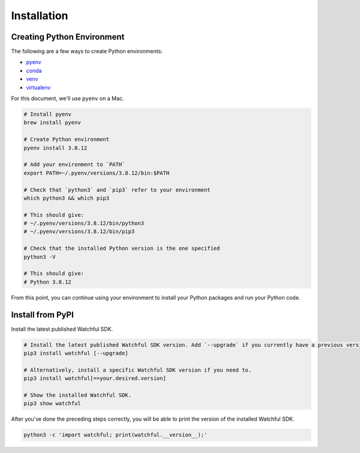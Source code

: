 Installation
============

Creating Python Environment
---------------------------

The following are a few ways to create Python environments:

* `pyenv <https://github.com/pyenv/pyenv>`_
* `conda <https://docs.conda.io/projects/conda/en/latest/user-guide/tasks/manage-environments.html>`_
* `venv <https://docs.python.org/3/library/venv.html>`_
* `virtualenv <https://virtualenv.pypa.io/en/latest/>`_

For this document, we'll use ``pyenv`` on a Mac.

.. code-block:: bash

    # Install pyenv
    brew install pyenv

    # Create Python environment
    pyenv install 3.8.12

    # Add your environment to `PATH`
    export PATH=~/.pyenv/versions/3.8.12/bin:$PATH

    # Check that `python3` and `pip3` refer to your environment
    which python3 && which pip3

    # This should give:
    # ~/.pyenv/versions/3.8.12/bin/python3
    # ~/.pyenv/versions/3.8.12/bin/pip3

    # Check that the installed Python version is the one specified
    python3 -V

    # This should give:
    # Python 3.8.12

From this point, you can continue using your environment to install your Python packages and run your Python code.

Install from PyPI
-----------------

Install the latest published Watchful SDK.

.. code-block:: python

    # Install the latest published Watchful SDK version. Add `--upgrade` if you currently have a previous version installed.
    pip3 install watchful [--upgrade]

    # Alternatively, install a specific Watchful SDK version if you need to.
    pip3 install watchful[==your.desired.version]

    # Show the installed Watchful SDK.
    pip3 show watchful

After you've done the preceding steps correctly, you will be able to print the version of the installed Watchful SDK.

.. code-block:: python

    python3 -c 'import watchful; print(watchful.__version__);'
